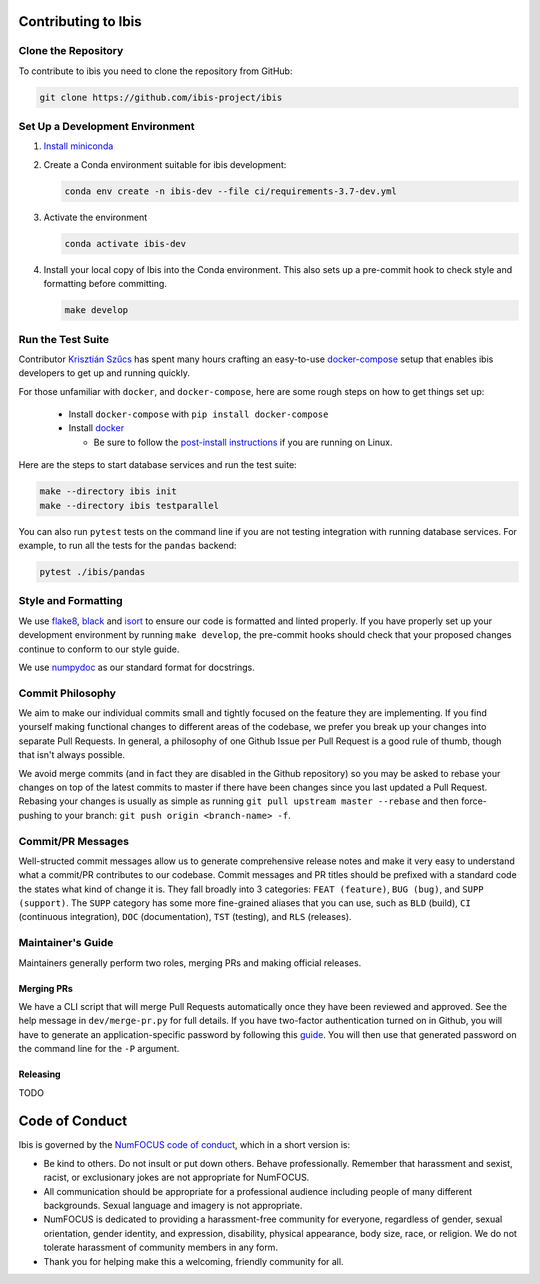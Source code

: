 .. _contrib:

********************
Contributing to Ibis
********************

.. _contrib.running_tests:

Clone the Repository
--------------------
To contribute to ibis you need to clone the repository from GitHub:

.. code-block:: sh

   git clone https://github.com/ibis-project/ibis

Set Up a Development Environment
--------------------------------
#. `Install miniconda <https://docs.conda.io/en/latest/miniconda.html>`_
#. Create a Conda environment suitable for ibis development:

   .. code-block:: sh

      conda env create -n ibis-dev --file ci/requirements-3.7-dev.yml

#. Activate the environment

   .. code-block:: sh

      conda activate ibis-dev

#. Install your local copy of Ibis into the Conda environment. This also
   sets up a pre-commit hook to check style and formatting before committing.

   .. code-block:: sh

      make develop


Run the Test Suite
------------------

Contributor `Krisztián Szűcs <https://github.com/kszucs>`_ has spent many hours
crafting an easy-to-use `docker-compose <https://docs.docker.com/compose/>`_
setup that enables ibis developers to get up and running quickly.

For those unfamiliar with ``docker``, and ``docker-compose``, here are some
rough steps on how to get things set up:

    - Install ``docker-compose`` with ``pip install docker-compose``
    - Install `docker <https://docs.docker.com/install/>`_

      - Be sure to follow the
        `post-install instructions
        <https://docs.docker.com/install/linux/linux-postinstall/>`_
        if you are running on Linux.


Here are the steps to start database services and run the test suite:

.. code-block:: sh

   make --directory ibis init
   make --directory ibis testparallel


You can also run ``pytest`` tests on the command line if you are not testing
integration with running database services. For example, to run all the tests
for the ``pandas`` backend:

.. code-block:: sh

   pytest ./ibis/pandas


Style and Formatting
--------------------

We use `flake8 <http://flake8.pycqa.org/en/latest/>`_,
`black <https://github.com/psf/black>`_ and
`isort <https://github.com/pre-commit/mirrors-isort>`_ to ensure our code
is formatted and linted properly. If you have properly set up your development
environment by running ``make develop``, the pre-commit hooks should check
that your proposed changes continue to conform to our style guide.

We use `numpydoc <https://numpydoc.readthedocs.io/en/latest/format.html>`_ as
our standard format for docstrings.


Commit Philosophy
-----------------

We aim to make our individual commits small and tightly focused on the feature
they are implementing. If you find yourself making functional changes to
different areas of the codebase, we prefer you break up your changes into
separate Pull Requests. In general, a philosophy of one Github Issue per
Pull Request is a good rule of thumb, though that isn't always possible.

We avoid merge commits (and in fact they are disabled in the Github repository)
so you may be asked to rebase your changes on top of the latest commits to
master if there have been changes since you last updated a Pull Request.
Rebasing your changes is usually as simple as running
``git pull upstream master --rebase`` and then force-pushing to your branch:
``git push origin <branch-name> -f``.


Commit/PR Messages
------------------

Well-structed commit messages allow us to generate comprehensive release notes
and make it very easy to understand what a commit/PR contributes to our
codebase. Commit messages and PR titles should be prefixed with a standard
code the states what kind of change it is. They fall broadly into 3 categories:
``FEAT (feature)``, ``BUG (bug)``, and ``SUPP (support)``. The ``SUPP``
category has some more fine-grained aliases that you can use, such as ``BLD``
(build), ``CI`` (continuous integration), ``DOC`` (documentation), ``TST``
(testing), and ``RLS`` (releases).


Maintainer's Guide
------------------

Maintainers generally perform two roles, merging PRs and making official
releases.


Merging PRs
~~~~~~~~~~~

We have a CLI script that will merge Pull Requests automatically once they have
been reviewed and approved. See the help message in ``dev/merge-pr.py`` for
full details. If you have two-factor authentication turned on in Github, you
will have to generate an application-specific password by following this
`guide <https://help.github.com/en/articles/creating-a-personal-access-token-for-the-command-line>`_.
You will then use that generated password on the command line for the ``-P``
argument.


Releasing
~~~~~~~~~

TODO


***************
Code of Conduct
***************

Ibis is governed by the
`NumFOCUS code of conduct <https://numfocus.org/code-of-conduct>`_,
which in a short version is:

- Be kind to others. Do not insult or put down others. Behave professionally.
  Remember that harassment and sexist, racist, or exclusionary jokes are not
  appropriate for NumFOCUS.
- All communication should be appropriate for a professional audience
  including people of many different backgrounds. Sexual language and
  imagery is not appropriate.
- NumFOCUS is dedicated to providing a harassment-free community for everyone,
  regardless of gender, sexual orientation, gender identity, and expression,
  disability, physical appearance, body size, race, or religion. We do not
  tolerate harassment of community members in any form.
- Thank you for helping make this a welcoming, friendly community for all.
